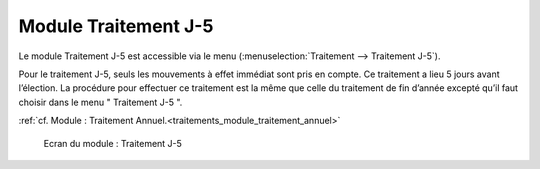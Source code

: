 #####################
Module Traitement J-5
#####################

Le module Traitement J-5 est accessible via le menu
(:menuselection:`Traitement --> Traitement J-5`).

.. image:: a_module_traitement_j5_menu.png

.. contents::

Pour le traitement J-5, seuls les mouvements à effet immédiat sont pris en
compte. Ce traitement a lieu 5 jours avant l’élection. La procédure pour
effectuer ce traitement est la même que celle du traitement de fin d’année
excepté qu’il faut choisir dans le menu " Traitement J-5 ".

:ref:`cf. Module : Traitement Annuel.<traitements_module_traitement_annuel>`

.. figure:: a_module_traitement_j5.png

    Ecran du module : Traitement J-5
